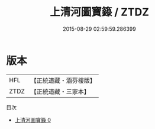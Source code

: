 #+TITLE: 上清河圖寶籙 / ZTDZ

#+DATE: 2015-08-29 02:59:59.286399
* 版本
 |       HFL|【正統道藏・涵芬樓版】|
 |      ZTDZ|【正統道藏・三家本】|
目次
 - [[file:KR5g0205_000.txt][上清河圖寶籙 0]]
